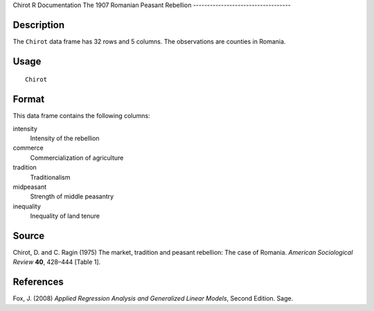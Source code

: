 Chirot
R Documentation
The 1907 Romanian Peasant Rebellion
-----------------------------------

Description
~~~~~~~~~~~

The ``Chirot`` data frame has 32 rows and 5 columns. The
observations are counties in Romania.

Usage
~~~~~

::

    Chirot

Format
~~~~~~

This data frame contains the following columns:

intensity
    Intensity of the rebellion

commerce
    Commercialization of agriculture

tradition
    Traditionalism

midpeasant
    Strength of middle peasantry

inequality
    Inequality of land tenure


Source
~~~~~~

Chirot, D. and C. Ragin (1975) The market, tradition and peasant
rebellion: The case of Romania. *American Sociological Review*
**40**, 428–444 [Table 1].

References
~~~~~~~~~~

Fox, J. (2008)
*Applied Regression Analysis and Generalized Linear Models*, Second
Edition. Sage.


